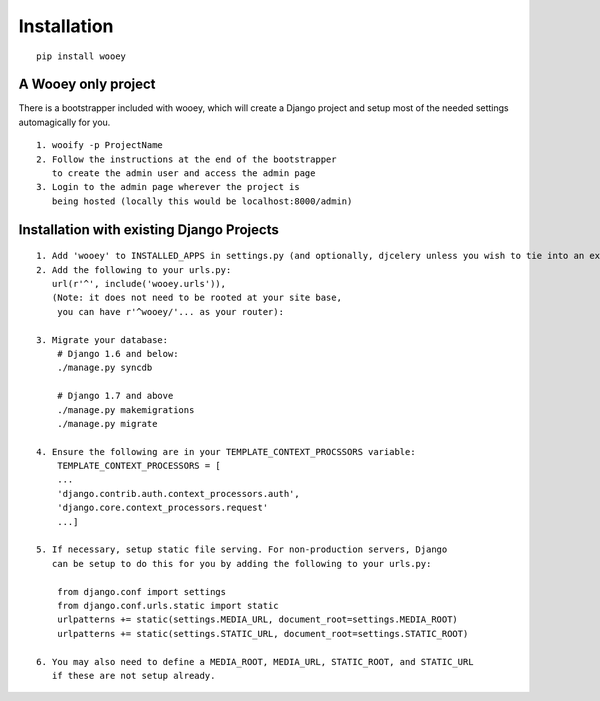 Installation
============

::

    pip install wooey

A Wooey only project
--------------------

There is a bootstrapper included with wooey, which will create a Django
project and setup most of the needed settings automagically for you.

::

    1. wooify -p ProjectName
    2. Follow the instructions at the end of the bootstrapper
       to create the admin user and access the admin page
    3. Login to the admin page wherever the project is
       being hosted (locally this would be localhost:8000/admin)

Installation with existing Django Projects
------------------------------------------

::

    1. Add 'wooey' to INSTALLED_APPS in settings.py (and optionally, djcelery unless you wish to tie into an existing celery instance)
    2. Add the following to your urls.py:
       url(r'^', include('wooey.urls')),
       (Note: it does not need to be rooted at your site base,
        you can have r'^wooey/'... as your router):
       
    3. Migrate your database:
        # Django 1.6 and below:
        ./manage.py syncdb
        
        # Django 1.7 and above
        ./manage.py makemigrations
        ./manage.py migrate
        
    4. Ensure the following are in your TEMPLATE_CONTEXT_PROCSSORS variable:
        TEMPLATE_CONTEXT_PROCESSORS = [
        ...
        'django.contrib.auth.context_processors.auth',
        'django.core.context_processors.request'
        ...]
        
    5. If necessary, setup static file serving. For non-production servers, Django
       can be setup to do this for you by adding the following to your urls.py:
       
        from django.conf import settings
        from django.conf.urls.static import static
        urlpatterns += static(settings.MEDIA_URL, document_root=settings.MEDIA_ROOT)
        urlpatterns += static(settings.STATIC_URL, document_root=settings.STATIC_ROOT)
       
    6. You may also need to define a MEDIA_ROOT, MEDIA_URL, STATIC_ROOT, and STATIC_URL
       if these are not setup already.

